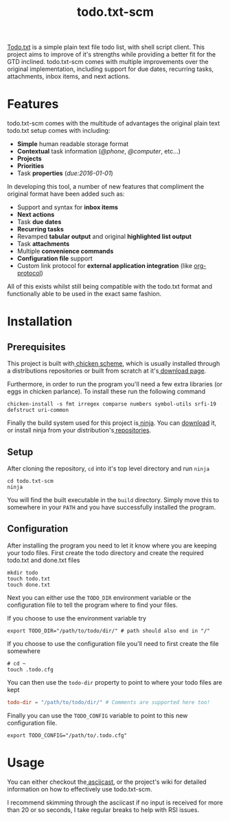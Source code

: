 #+TITLE: todo.txt-scm

[[file:screen.png]]

[[https://github.com/ginatrapani/todo.txt-cli.git][Todo.txt]] is a simple plain text file todo list, with shell script client. This
project aims to improve of it's strengths while providing a better fit for the
GTD inclined. todo.txt-scm comes with multiple improvements over the original
implementation, including support for due dates, recurring tasks, attachments,
inbox items, and next actions.

* Features
todo.txt-scm comes with the multitude of advantages the original plain text
todo.txt setup comes with including:

- *Simple* human readable storage format
- *Contextual* task information (/@phone/, /@computer/, etc...)
- *Projects*
- *Priorities*
- Task *properties* (/due:2016-01-01/)

In developing this tool, a number of new features that compliment the original
format have been added such as:

- Support and syntax for *inbox items*
- *Next actions*
- Task *due dates*
- *Recurring tasks*
- Revamped *tabular output* and original *highlighted list output*
- Task *attachments*
- Multiple *convenience commands*
- *Configuration file* support
- Custom link protocol for *external application integration* (like [[http://orgmode.org/worg/org-contrib/org-protocol.html][org-protocol]])

All of this exists whilst still being compatible with the todo.txt format and
functionally able to be used in the exact same fashion.

* Installation
** Prerequisites
This project is built with[[http://wiki.call-cc.org/][ chicken scheme]], which is usually installed through
a distributions repositories or built from scratch at it's[[http://code.call-cc.org/][ download page]].

Furthermore, in order to run the program you'll need a few extra libraries (or
eggs in chicken parlance). To install these run the following command

#+BEGIN_SRC shell
chicken-install -s fmt irregex comparse numbers symbol-utils srfi-19 defstruct uri-common
#+END_SRC

Finally the build system used for this project is[[https://ninja-build.org/][ ninja]]. You can [[https://github.com/ninja-build/ninja/releases][download]] it, or
install ninja from your distribution's[[https://github.com/ninja-build/ninja/wiki/Pre-built-Ninja-packages][ repositories]].
** Setup
After cloning the repository, =cd= into it's top level directory and run =ninja=

#+BEGIN_SRC shell
cd todo.txt-scm
ninja
#+END_SRC

You will find the built executable in the =build= directory. Simply move this to
somewhere in your =PATH= and you have successfully installed the program.
** Configuration
After installing the program you need to let it know where you are keeping your
todo files. First create the todo directory and create the required todo.txt and
done.txt files

#+BEGIN_SRC shell
mkdir todo
touch todo.txt
touch done.txt
#+END_SRC

Next you can either use the =TODO_DIR= environment variable or the configuration
file to tell the program where to find your files.

If you choose to use the environment variable try
#+BEGIN_SRC shell
export TODO_DIR="/path/to/todo/dir/" # path should also end in "/"
#+END_SRC

If you choose to use the configuration file you'll need to first create the file somewhere

#+BEGIN_SRC shell
# cd ~
touch .todo.cfg
#+END_SRC

You can then use the =todo-dir= property to point to where your todo files are
kept

#+BEGIN_SRC conf
  todo-dir = "/path/to/todo/dir/" # Comments are supported here too!
#+END_SRC

Finally you can use the =TODO_CONFIG= variable to point to this new configuration
file.

#+BEGIN_SRC shell
export TODO_CONFIG="/path/to/.todo.cfg"
#+END_SRC
* Usage

You can either checkout the[[https://asciinema.org/a/erjllgeee0w289yhi2y4g2r0r][ asciicast]], or the project's wiki for detailed
information on how to effectively use todo.txt-scm.

I recommend skimming through the asciicast if no input is received for more than
20 or so seconds, I take regular breaks to help with RSI issues.
